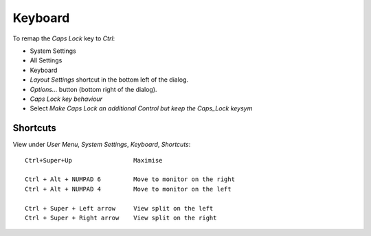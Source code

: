 Keyboard
********

To remap the *Caps Lock* key to *Ctrl*:

- System Settings
- All Settings
- Keyboard
- *Layout Settings* shortcut in the bottom left of the dialog.
- *Options...* button (bottom right of the dialog).
- *Caps Lock key behaviour*
- Select *Make Caps Lock an additional Control but keep the Caps_Lock keysym*

Shortcuts
=========

View under *User Menu*, *System Settings*, *Keyboard*, *Shortcuts*::

  Ctrl+Super+Up                 Maximise

  Ctrl + Alt + NUMPAD 6         Move to monitor on the right
  Ctrl + Alt + NUMPAD 4         Move to monitor on the left

  Ctrl + Super + Left arrow     View split on the left
  Ctrl + Super + Right arrow    View split on the right

